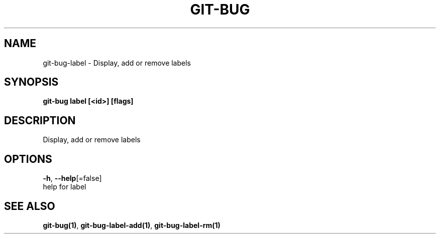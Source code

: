 .TH "GIT-BUG" "1" "Oct 2018" "Generated from git-bug's source code" "" 
.nh
.ad l


.SH NAME
.PP
git\-bug\-label \- Display, add or remove labels


.SH SYNOPSIS
.PP
\fBgit\-bug label [<id>] [flags]\fP


.SH DESCRIPTION
.PP
Display, add or remove labels


.SH OPTIONS
.PP
\fB\-h\fP, \fB\-\-help\fP[=false]
    help for label


.SH SEE ALSO
.PP
\fBgit\-bug(1)\fP, \fBgit\-bug\-label\-add(1)\fP, \fBgit\-bug\-label\-rm(1)\fP
